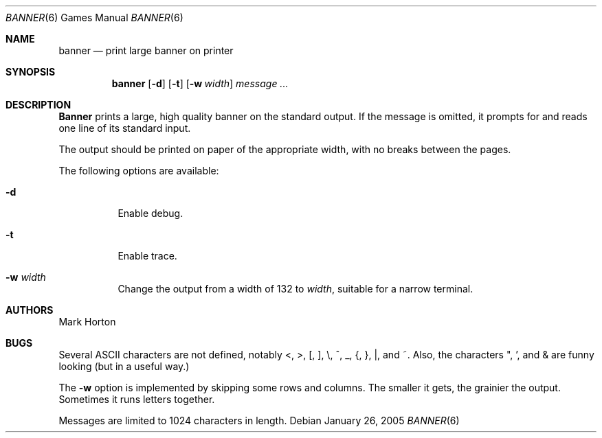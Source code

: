 .\" Copyright (c) 1980, 1993, 1995
.\"	The Regents of the University of California.  All rights reserved.
.\"
.\" Redistribution and use in source and binary forms, with or without
.\" modification, are permitted provided that the following conditions
.\" are met:
.\" 1. Redistributions of source code must retain the above copyright
.\"    notice, this list of conditions and the following disclaimer.
.\" 2. Redistributions in binary form must reproduce the above copyright
.\"    notice, this list of conditions and the following disclaimer in the
.\"    documentation and/or other materials provided with the distribution.
.\" 3. Neither the name of the University nor the names of its contributors
.\"    may be used to endorse or promote products derived from this software
.\"    without specific prior written permission.
.\"
.\" THIS SOFTWARE IS PROVIDED BY THE REGENTS AND CONTRIBUTORS ``AS IS'' AND
.\" ANY EXPRESS OR IMPLIED WARRANTIES, INCLUDING, BUT NOT LIMITED TO, THE
.\" IMPLIED WARRANTIES OF MERCHANTABILITY AND FITNESS FOR A PARTICULAR PURPOSE
.\" ARE DISCLAIMED.  IN NO EVENT SHALL THE REGENTS OR CONTRIBUTORS BE LIABLE
.\" FOR ANY DIRECT, INDIRECT, INCIDENTAL, SPECIAL, EXEMPLARY, OR CONSEQUENTIAL
.\" DAMAGES (INCLUDING, BUT NOT LIMITED TO, PROCUREMENT OF SUBSTITUTE GOODS
.\" OR SERVICES; LOSS OF USE, DATA, OR PROFITS; OR BUSINESS INTERRUPTION)
.\" HOWEVER CAUSED AND ON ANY THEORY OF LIABILITY, WHETHER IN CONTRACT, STRICT
.\" LIABILITY, OR TORT (INCLUDING NEGLIGENCE OR OTHERWISE) ARISING IN ANY WAY
.\" OUT OF THE USE OF THIS SOFTWARE, EVEN IF ADVISED OF THE POSSIBILITY OF
.\" SUCH DAMAGE.
.\"
.\"	From: @(#)banner.6	8.2 (Berkeley) 4/29/95
.\" $FreeBSD: src/usr.bin/banner/banner.6,v 1.9 2005/01/25 22:24:04 tjr Exp $
.\"
.Dd January 26, 2005
.Dt BANNER 6
.Os
.Sh NAME
.Nm banner
.Nd print large banner on printer
.Sh SYNOPSIS
.Nm
.Op Fl d
.Op Fl t
.Op Fl w Ar width
.Ar message ...
.Sh DESCRIPTION
.Nm Banner
prints a large, high quality banner on the standard output.
If the message is omitted, it prompts for and reads one line of its
standard input.
.Pp
The output should be printed on paper of the appropriate width,
with no breaks between the pages.
.Pp
The following options are available:
.Bl -tag -width indent
.It Fl d
Enable debug.
.It Fl t
Enable trace.
.It Fl w Ar width
Change the output from a width of 132 to
.Ar width ,
suitable for a narrow terminal.
.El
.Sh AUTHORS
.An Mark Horton
.Sh BUGS
Several
.Tn ASCII
characters are not defined, notably <, >, [, ], \\,
^, _, {, }, |, and ~.
Also, the characters ", ', and & are funny looking (but in a useful way.)
.Pp
The
.Fl w
option is implemented by skipping some rows and columns.
The smaller it gets, the grainier the output.
Sometimes it runs letters together.
.Pp
Messages are limited to 1024 characters in length.
